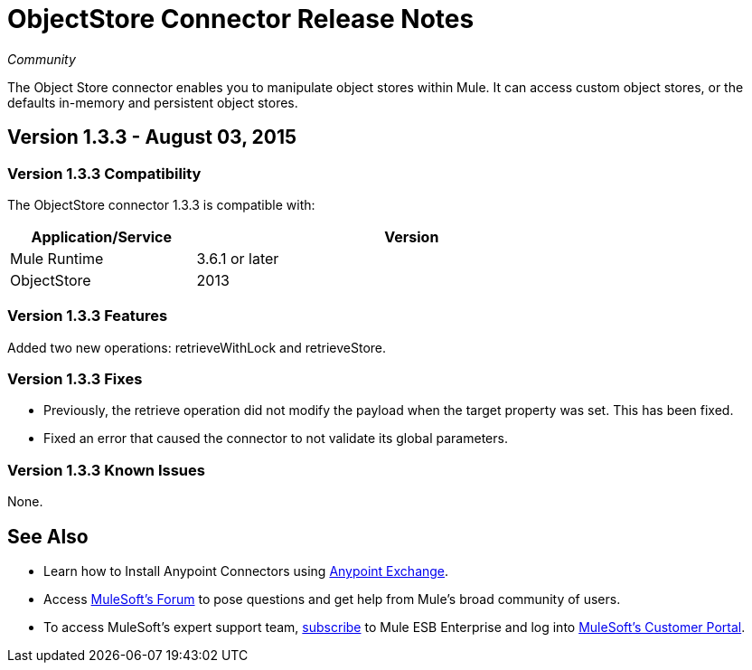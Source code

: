 = ObjectStore Connector Release Notes

_Community_

The Object Store connector enables you to manipulate object stores within Mule. It can access custom object stores, or the defaults in-memory and persistent object stores.

== Version 1.3.3 - August 03, 2015

=== Version 1.3.3 Compatibility

The ObjectStore connector 1.3.3 is compatible with:


[width="80%",cols="30a,70a",options="header"]
|===
|Application/Service|Version
|Mule Runtime|3.6.1 or later
|ObjectStore|2013
|===

=== Version 1.3.3 Features

Added two new operations:  retrieveWithLock and retrieveStore.

=== Version 1.3.3 Fixes

* Previously, the retrieve operation did not modify the payload when the target property was set. This has been fixed.
* Fixed an error that caused the connector to not validate its global parameters.

=== Version 1.3.3 Known Issues

None.

== See Also

* Learn how to Install Anypoint Connectors using link:/mule-fundamentals/v/3.7/anypoint-exchange[Anypoint Exchange].
* Access link:http://forum.mulesoft.org/[MuleSoft’s Forum] to pose questions and get help from Mule’s broad community of users.
* To access MuleSoft’s expert support team, link:https://www.mulesoft.com/platform/soa/mule-esb-open-source-esb[subscribe] to Mule ESB Enterprise and log into link:https://www.mulesoft.com/support-login[MuleSoft’s Customer Portal].
